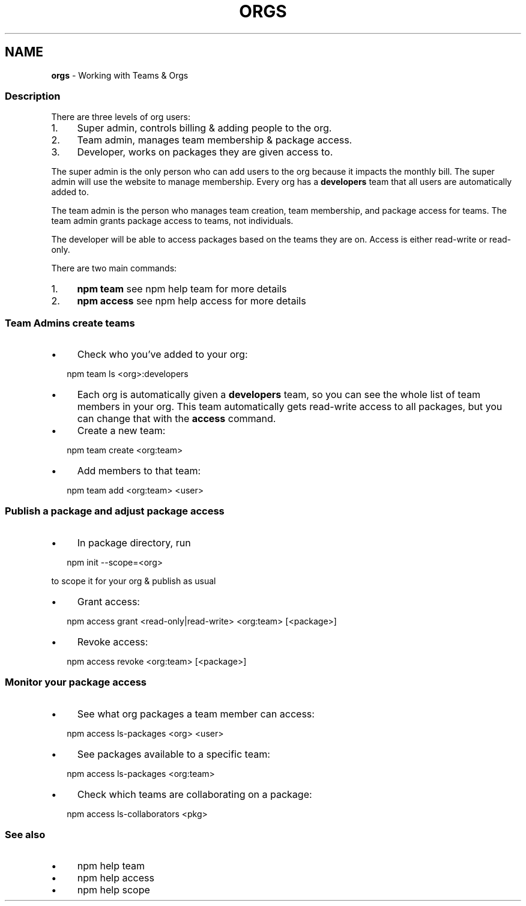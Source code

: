 .TH "ORGS" "7" "March 2023" "" ""
.SH "NAME"
\fBorgs\fR - Working with Teams & Orgs
.SS "Description"
.P
There are three levels of org users:
.RS 0
.IP 1. 4
Super admin, controls billing & adding people to the org.
.IP 2. 4
Team admin, manages team membership & package access.
.IP 3. 4
Developer, works on packages they are given access to.
.RE 0

.P
The super admin is the only person who can add users to the org because it impacts the monthly bill. The super admin will use the website to manage membership. Every org has a \fBdevelopers\fR team that all users are automatically added to.
.P
The team admin is the person who manages team creation, team membership, and package access for teams. The team admin grants package access to teams, not individuals.
.P
The developer will be able to access packages based on the teams they are on. Access is either read-write or read-only.
.P
There are two main commands:
.RS 0
.IP 1. 4
\fBnpm team\fR see npm help team for more details
.IP 2. 4
\fBnpm access\fR see npm help access for more details
.RE 0

.SS "Team Admins create teams"
.RS 0
.IP \(bu 4
Check who you\[cq]ve added to your org:
.RE 0

.P
.RS 2
.nf
npm team ls <org>:developers
.fi
.RE
.RS 0
.IP \(bu 4
Each org is automatically given a \fBdevelopers\fR team, so you can see the whole list of team members in your org. This team automatically gets read-write access to all packages, but you can change that with the \fBaccess\fR command.
.IP \(bu 4
Create a new team:
.RE 0

.P
.RS 2
.nf
npm team create <org:team>
.fi
.RE
.RS 0
.IP \(bu 4
Add members to that team:
.RE 0

.P
.RS 2
.nf
npm team add <org:team> <user>
.fi
.RE
.SS "Publish a package and adjust package access"
.RS 0
.IP \(bu 4
In package directory, run
.RE 0

.P
.RS 2
.nf
npm init --scope=<org>
.fi
.RE
.P
to scope it for your org & publish as usual
.RS 0
.IP \(bu 4
Grant access:
.RE 0

.P
.RS 2
.nf
npm access grant <read-only|read-write> <org:team> \[lB]<package>\[rB]
.fi
.RE
.RS 0
.IP \(bu 4
Revoke access:
.RE 0

.P
.RS 2
.nf
npm access revoke <org:team> \[lB]<package>\[rB]
.fi
.RE
.SS "Monitor your package access"
.RS 0
.IP \(bu 4
See what org packages a team member can access:
.RE 0

.P
.RS 2
.nf
npm access ls-packages <org> <user>
.fi
.RE
.RS 0
.IP \(bu 4
See packages available to a specific team:
.RE 0

.P
.RS 2
.nf
npm access ls-packages <org:team>
.fi
.RE
.RS 0
.IP \(bu 4
Check which teams are collaborating on a package:
.RE 0

.P
.RS 2
.nf
npm access ls-collaborators <pkg>
.fi
.RE
.SS "See also"
.RS 0
.IP \(bu 4
npm help team
.IP \(bu 4
npm help access
.IP \(bu 4
npm help scope
.RE 0
